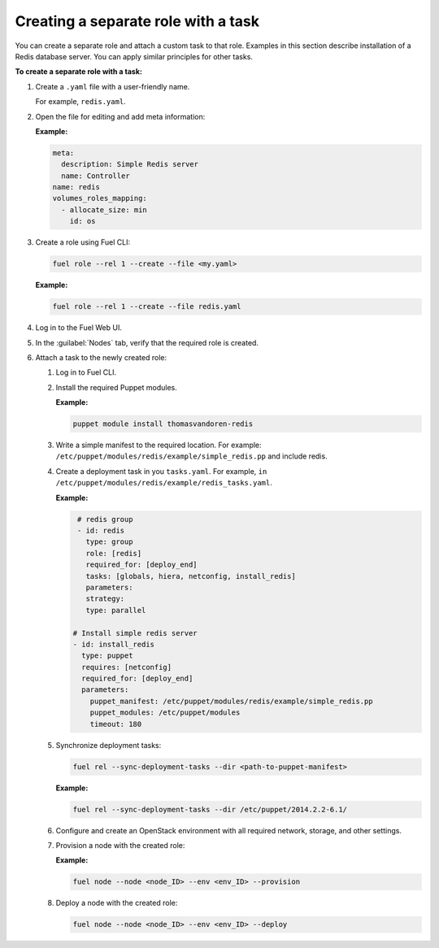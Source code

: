 .. _workflows-create-task:

Creating a separate role with a task
------------------------------------

You can create a separate role and attach a custom task to that
role. Examples in this section describe installation of a Redis
database server. You can apply similar principles for other
tasks.

**To create a separate role with a task:**

#. Create a ``.yaml`` file with a user-friendly name.

   For example, ``redis.yaml``.

#. Open the file for editing and add meta information:

   **Example:**

   .. code-block:: console

      meta:
        description: Simple Redis server
        name: Controller
      name: redis
      volumes_roles_mapping:
        - allocate_size: min
          id: os

#. Create a role using Fuel CLI:

   .. code-block:: console

      fuel role --rel 1 --create --file <my.yaml>

   **Example:**

   .. code-block:: console

      fuel role --rel 1 --create --file redis.yaml

#. Log in to the Fuel Web UI.
#. In the :guilabel:`Nodes` tab, verify that the required role is created.
#. Attach a task to the newly created role:

   #. Log in to Fuel CLI.
   #. Install the required Puppet modules.

      **Example:**

      .. code-block:: console

         puppet module install thomasvandoren-redis

   #. Write a simple manifest to the required location. For example:
      ``/etc/puppet/modules/redis/example/simple_redis.pp`` and include redis.

   #. Create a deployment task in you ``tasks.yaml``. For example, 
      ``in /etc/puppet/modules/redis/example/redis_tasks.yaml``.

      **Example:**

      .. code-block:: console

         # redis group
         - id: redis
           type: group
           role: [redis]
           required_for: [deploy_end]
           tasks: [globals, hiera, netconfig, install_redis]
           parameters:
           strategy:
           type: parallel

        # Install simple redis server
        - id: install_redis
          type: puppet
          requires: [netconfig]
          required_for: [deploy_end]
          parameters:
            puppet_manifest: /etc/puppet/modules/redis/example/simple_redis.pp
            puppet_modules: /etc/puppet/modules
            timeout: 180

   #. Synchronize deployment tasks:

      .. code-block:: console

         fuel rel --sync-deployment-tasks --dir <path-to-puppet-manifest>

      **Example:**

      .. code-block:: console

         fuel rel --sync-deployment-tasks --dir /etc/puppet/2014.2.2-6.1/

   #. Configure and create an OpenStack environment with all required
      network, storage, and other settings.
   #. Provision a node with the created role:

      **Example:**

      .. code-block:: console

         fuel node --node <node_ID> --env <env_ID> --provision

   #. Deploy a node with the created role:

      .. code-block:: console

         fuel node --node <node_ID> --env <env_ID> --deploy
